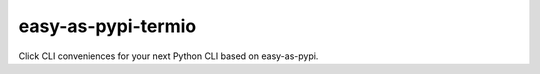 @@@@@@@@@@@@@@@@@@@
easy-as-pypi-termio
@@@@@@@@@@@@@@@@@@@

.. .. image:: https://travis-ci.com/landonb/easy-as-pypi.svg?branch=develop
..   :target: https://travis-ci.com/landonb/easy-as-pypi
..   :alt: Build Status
..
.. .. image:: https://codecov.io/gh/landonb/easy-as-pypi/branch/develop/graph/badge.svg
..   :target: https://codecov.io/gh/landonb/easy-as-pypi
..   :alt: Coverage Status
..
.. .. image:: https://readthedocs.org/projects/easy-as-pypi/badge/?version=latest
..   :target: https://easy-as-pypi.readthedocs.io/en/latest/
..   :alt: Documentation Status
..
.. .. image:: https://img.shields.io/github/release/landonb/easy-as-pypi.svg?style=flat
..   :target: https://github.com/landonb/easy-as-pypi/releases
..   :alt: GitHub Release Status
..
.. .. image:: https://img.shields.io/pypi/v/easy-as-pypi.svg
..   :target: https://pypi.org/project/easy-as-pypi/
..   :alt: PyPI Release Status

.. image:: https://img.shields.io/github/license/landonb/easy-as-pypi.svg?style=flat
  :target: https://github.com/landonb/easy-as-pypi/blob/release/LICENSE
  :alt: License Status

Click CLI conveniences for your next Python CLI based on easy-as-pypi.

.. Install with ``pip``::
..
..     pip3 install easy-as-pypi-termio

